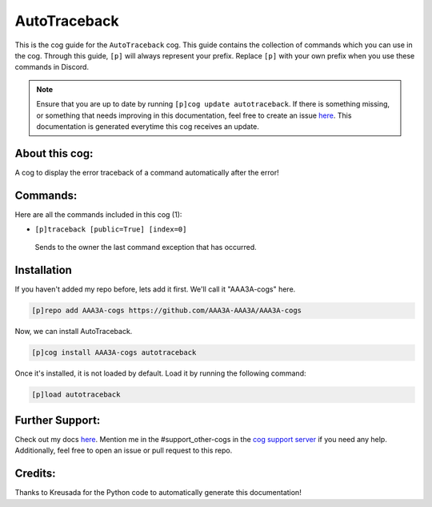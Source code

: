 .. _autotraceback:
=============
AutoTraceback
=============

This is the cog guide for the ``AutoTraceback`` cog. This guide contains the collection of commands which you can use in the cog.
Through this guide, ``[p]`` will always represent your prefix. Replace ``[p]`` with your own prefix when you use these commands in Discord.

.. note::

    Ensure that you are up to date by running ``[p]cog update autotraceback``.
    If there is something missing, or something that needs improving in this documentation, feel free to create an issue `here <https://github.com/AAA3A-AAA3A/AAA3A-cogs/issues>`_.
    This documentation is generated everytime this cog receives an update.

---------------
About this cog:
---------------

A cog to display the error traceback of a command automatically after the error!

---------
Commands:
---------

Here are all the commands included in this cog (1):

* ``[p]traceback [public=True] [index=0]``
 Sends to the owner the last command exception that has occurred.

------------
Installation
------------

If you haven't added my repo before, lets add it first. We'll call it "AAA3A-cogs" here.

.. code-block:: ini

    [p]repo add AAA3A-cogs https://github.com/AAA3A-AAA3A/AAA3A-cogs

Now, we can install AutoTraceback.

.. code-block:: ini

    [p]cog install AAA3A-cogs autotraceback

Once it's installed, it is not loaded by default. Load it by running the following command:

.. code-block:: ini

    [p]load autotraceback

----------------
Further Support:
----------------

Check out my docs `here <https://aaa3a-cogs.readthedocs.io/en/latest/>`_.
Mention me in the #support_other-cogs in the `cog support server <https://discord.gg/GET4DVk>`_ if you need any help.
Additionally, feel free to open an issue or pull request to this repo.

--------
Credits:
--------

Thanks to Kreusada for the Python code to automatically generate this documentation!